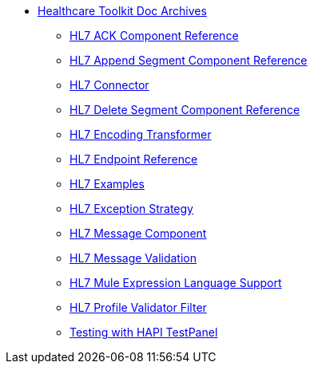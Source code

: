 // TOC File Healthcare 1.3

* link:/healthcare-toolkit/v/1.3/[Healthcare Toolkit Doc Archives]
** link:/healthcare-toolkit/v/1.3/hl7-ack-component-reference[HL7 ACK Component Reference]
** link:/healthcare-toolkit/v/1.3/hl7-append-segment-component-reference[HL7 Append Segment Component Reference]
** link:/healthcare-toolkit/v/1.3/hl7-connector[HL7 Connector]
** link:/healthcare-toolkit/v/1.3/hl7-delete-segment-component-reference[HL7 Delete Segment Component Reference]
** link:/healthcare-toolkit/v/1.3/hl7-encoding-transformer[HL7 Encoding Transformer]
** link:/healthcare-toolkit/v/1.3/hl7-endpoint-reference[HL7 Endpoint Reference]
** link:/healthcare-toolkit/v/1.3/hl7-examples[HL7 Examples]
** link:/healthcare-toolkit/v/1.3/hl7-exception-strategy[HL7 Exception Strategy]
** link:/healthcare-toolkit/v/1.3/hl7-message-component[HL7 Message Component]
** link:/healthcare-toolkit/v/1.3/hl7-message-validation[HL7 Message Validation]
** link:/healthcare-toolkit/v/1.3/hl7-mule-expression-language-support[HL7 Mule Expression Language Support]
** link:/healthcare-toolkit/v/1.3/hl7-profile-validator-filter[HL7 Profile Validator Filter]
** link:/healthcare-toolkit/v/1.3/testing-with-hapi-testpanel[Testing with HAPI TestPanel]
